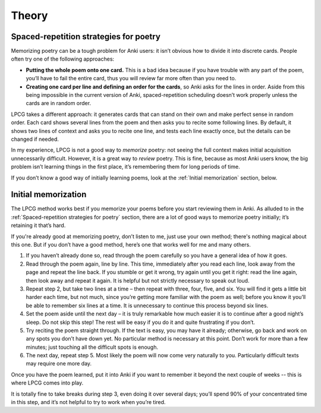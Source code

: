 
======
Theory
======

Spaced-repetition strategies for poetry
=======================================

Memorizing poetry can be a tough problem for Anki users:
it isn’t obvious how to divide it into discrete cards.
People often try one of the following approaches:

* **Putting the whole poem onto one card.**
  This is a bad idea because if you have trouble with any part of the poem,
  you’ll have to fail the entire card,
  thus you will review far more often than you need to.
* **Creating one card per line and defining an order for the cards**,
  so Anki asks for the lines in order.
  Aside from this being impossible in the current version of Anki,
  spaced-repetition scheduling doesn’t work properly
  unless the cards are in random order.

LPCG takes a different approach:
it generates cards that can stand on their own and make perfect sense in random order.
Each card shows several lines from the poem
and then asks you to recite some following lines.
By default, it shows two lines of context and asks you to recite one line,
and tests each line exactly once, but the details can be changed if needed.

In my experience, LPCG is not a good way to *memorize* poetry:
not seeing the full context makes initial acquisition unnecessarily difficult.
However, it is a great way to *review* poetry.
This is fine, because as most Anki users know,
the big problem isn’t learning things in the first place,
it’s remembering them for long periods of time.

If you don’t know a good way of initially learning poems,
look at the :ref:`Initial memorization` section, below.


Initial memorization
====================

The LPCG method works best if you memorize your poems
before you start reviewing them in Anki.
As alluded to in the :ref:`Spaced-repetition strategies for poetry` section,
there are a lot of good ways to memorize poetry initially;
it’s retaining it that’s hard.

If you're already good at memorizing poetry,
don’t listen to me, just use your own method;
there's nothing magical about this one.
But if you don’t have a good method,
here’s one that works well for me and many others.

1. If you haven’t already done so,
   read through the poem carefully so you have a general idea of how it goes.
2. Read through the poem again, line by line. This time, immediately after you
   read each line, look away from the page and repeat the line back. If you
   stumble or get it wrong, try again until you get it right: read the line
   again, then look away and repeat it again. It is helpful but not strictly
   necessary to speak out loud.
3. Repeat step 2, but take two lines at a time – then repeat with three, four,
   five, and six. You will find it gets a little bit harder each time, but not
   much, since you’re getting more familiar with the poem as well; before you
   know it you’ll be able to remember six lines at a time. It is unnecessary to
   continue this process beyond six lines.
4. Set the poem aside until the next day – it is truly remarkable how much
   easier it is to continue after a good night’s sleep. Do not skip this step!
   The rest will be easy if you do it and quite frustrating if you don’t.
5. Try reciting the poem straight through. If the text is easy, you may have it
   already; otherwise, go back and work on any spots you don’t have down yet.
   No particular method is necessary at this point. Don’t work for more than a
   few minutes; just touching all the difficult spots is enough.
6. The next day, repeat step 5. Most likely the poem will now come very
   naturally to you. Particularly difficult texts may require one more day.

Once you have the poem learned,
put it into Anki if you want to remember it beyond the next couple of weeks
-- this is where LPCG comes into play.

It is totally fine to take breaks during step 3, even doing it over several
days; you’ll spend 90% of your concentrated time in this step, and it’s not
helpful to try to work when you’re tired.
